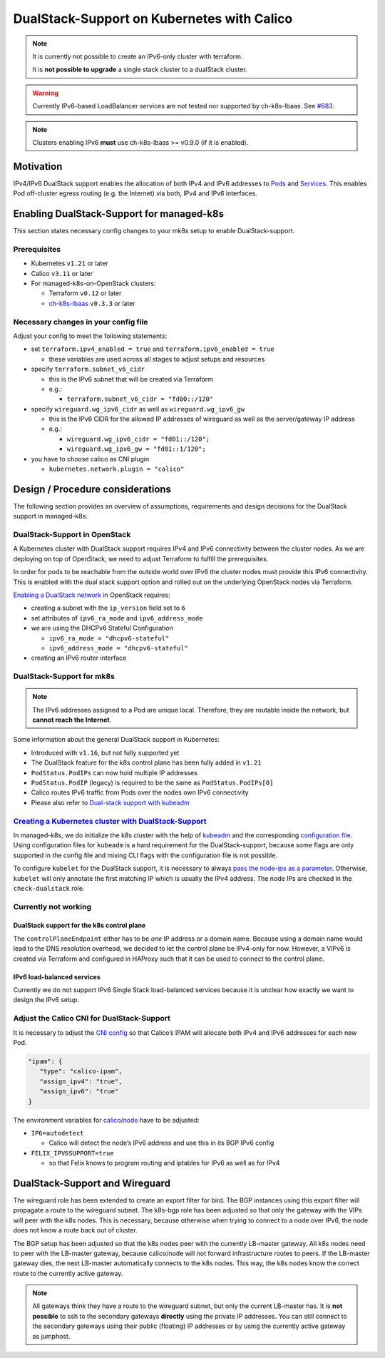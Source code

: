 DualStack-Support on Kubernetes with Calico
===========================================

.. note::

   It is currently not possible to create an IPv6-only cluster
   with terraform.

   It is **not possible to upgrade** a single stack cluster to a
   dualStack cluster.

.. warning::

   Currently IPv6-based LoadBalancer services are not tested
   nor supported by ch-k8s-lbaas.
   See `#683 <https://gitlab.com/yaook/k8s/-/issues/683>`__.

.. note::

   Clusters enabling IPv6 **must** use ch-k8s-lbaas >= v0.9.0 (if it is enabled).

Motivation
----------

IPv4/IPv6 DualStack support enables the allocation of both IPv4 and IPv6
addresses to
`Pods <https://kubernetes.io/docs/concepts/workloads/pods/>`__ and
`Services <https://kubernetes.io/docs/concepts/services-networking/service/>`__.
This enables Pod off-cluster egress routing (e.g. the Internet) via
both, IPv4 and IPv6 interfaces.

Enabling DualStack-Support for managed-k8s
------------------------------------------

This section states necessary config changes to your mk8s setup to
enable DualStack-support.

Prerequisites
~~~~~~~~~~~~~

-  Kubernetes ``v1.21`` or later
-  Calico ``v3.11`` or later
-  For managed-k8s-on-OpenStack clusters:

   -  Terraform ``v0.12`` or later
   -  `ch-k8s-lbaas <https://github.com/cloudandheat/ch-k8s-lbaas>`__
      ``v0.3.3`` or later

Necessary changes in your config file
~~~~~~~~~~~~~~~~~~~~~~~~~~~~~~~~~~~~~

Adjust your config to meet the following statements:

-  set ``terraform.ipv4_enabled = true`` and ``terraform.ipv6_enabled = true``

   - these variables are used across all stages
     to adjust setups and resources

-  specify ``terraform.subnet_v6_cidr``

   -  this is the IPv6 subnet that will be created via Terraform
   -  e.g.:

      -  ``terraform.subnet_v6_cidr = "fd00::/120"``

-  specify ``wireguard.wg_ipv6_cidr`` as well as ``wireguard.wg_ipv6_gw``

   -  this is the IPv6 CIDR for the allowed IP addresses of wireguard as
      well as the server/gateway IP address
   -  e.g.:

      -  ``wireguard.wg_ipv6_cidr = "fd01::/120";``
      -  ``wireguard.wg_ipv6_gw = "fd01::1/120";``

-  you have to choose calico as CNI plugin

   -  ``kubernetes.network.plugin = "calico"``

Design / Procedure considerations
---------------------------------

The following section provides an overview of assumptions, requirements
and design decisions for the DualStack support in managed-k8s.

DualStack-Support in OpenStack
~~~~~~~~~~~~~~~~~~~~~~~~~~~~~~

A Kubernetes cluster with DualStack support requires IPv4 and IPv6
connectivity between the cluster nodes. As we are deploying on top of
OpenStack, we need to adjust Terraform to fulfill the prerequisites.

In order for pods to be reachable from the outside world over IPv6
the cluster nodes must provide this IPv6 connectivity.
This is enabled with the dual stack support option
and rolled out on the underlying OpenStack nodes via Terraform.

`Enabling a DualStack network <https://docs.openstack.org/neutron/latest/admin/config-ipv6.html>`__
in OpenStack requires:

-  creating a subnet with the ``ip_version`` field set to ``6``
-  set attributes of ``ipv6_ra_mode`` and ``ipv6_address_mode``
-  we are using the DHCPv6 Stateful Configuration

   -  ``ipv6_ra_mode = "dhcpv6-stateful"``
   -  ``ipv6_address_mode = "dhcpv6-stateful"``

-  creating an IPv6 router interface

DualStack-Support for mk8s
~~~~~~~~~~~~~~~~~~~~~~~~~~

.. note::

   The IPv6 addresses assigned to a Pod are unique local. Therefore,
   they are routable inside the network, but **cannot reach the Internet**.

Some information about the general DualStack support in Kubernetes:

-  Introduced with ``v1.16``, but not fully supported yet
-  The DualStack feature for the k8s control plane has been fully added
   in ``v1.21``
-  ``PodStatus.PodIPs`` can now hold multiple IP addresses
-  ``PodStatus.PodIP`` (legacy) is required to be the same as
   ``PodStatus.PodIPs[0]``
-  Calico routes IPv6 traffic from Pods over the nodes own IPv6
   connectivity
-  Please also refer to
   `Dual-stack support with kubeadm <https://kubernetes.io/docs/setup/production-environment/tools/kubeadm/dual-stack-support/>`__

`Creating a Kubernetes cluster with DualStack-Support <https://kubernetes.io/docs/concepts/services-networking/dual-stack/#enable-ipv4-ipv6-dual-stack>`__
~~~~~~~~~~~~~~~~~~~~~~~~~~~~~~~~~~~~~~~~~~~~~~~~~~~~~~~~~~~~~~~~~~~~~~~~~~~~~~~~~~~~~~~~~~~~~~~~~~~~~~~~~~~~~~~~~~~~~~~~~~~~~~~~~~~~~~~~~~~~~~~~~~~~~~~~~~

In managed-k8s, we do initialize the k8s cluster with the help of
`kubeadm <https://kubernetes.io/docs/reference/setup-tools/kubeadm/>`__
and the corresponding
`configuration file <https://kubernetes.io/docs/reference/setup-tools/kubeadm/kubeadm-init/#config-file>`__.
Using configuration files for ``kubeadm`` is a hard requirement for the
DualStack-support, because some flags are only supported in the config
file and mixing CLI flags with the configuration file is not possible.

To configure ``kubelet`` for the DualStack support, it is necessary to
always
`pass the node-ips as a parameter <https://github.com/kubernetes/kubernetes/pull/95239#>`__.
Otherwise, ``kubelet`` will only annotate the first matching IP which is
usually the IPv4 address. The node IPs are checked in the
``check-dualstack`` role.

Currently not working
~~~~~~~~~~~~~~~~~~~~~

DualStack support for the k8s control plane
^^^^^^^^^^^^^^^^^^^^^^^^^^^^^^^^^^^^^^^^^^^

The ``controlPlaneEndpoint`` either has to be *one* IP address or a
domain name. Because using a domain name would lead to the DNS
resolution overhead, we decided to let the control plane be IPv4-only
for now. However, a VIPv6 is created via Terraform and configured in
HAProxy such that it can be used to connect to the control plane.

IPv6 load-balanced services
^^^^^^^^^^^^^^^^^^^^^^^^^^^

Currently we do not support IPv6 Single Stack load-balanced services
because it is unclear how exactly we want to design the IPv6 setup.

Adjust the Calico CNI for DualStack-Support
~~~~~~~~~~~~~~~~~~~~~~~~~~~~~~~~~~~~~~~~~~~

It is necessary to adjust the
`CNI config <https://kubernetes.io/docs/concepts/extend-kubernetes/compute-storage-net/network-plugins/>`__
so that Calico’s IPAM will allocate both IPv4 and IPv6 addresses for
each new Pod.

.. code:: json

   "ipam": {
      "type": "calico-ipam",
      "assign_ipv4": "true",
      "assign_ipv6": "true"
   }

The environment variables for
`calico/node <https://docs.projectcalico.org/reference/node/configuration>`__
have to be adjusted:

-  ``IP6=autodetect``

   -  Calico will detect the
      node’s IPv6 address and use this in its BGP IPv6 config

-  ``FELIX_IPV6SUPPORT=true``

   -  so that Felix knows to program routing and
      iptables for IPv6 as well as for IPv4

DualStack-Support and Wireguard
-------------------------------

The wireguard role has been extended to create an export filter for
bird. The BGP instances using this export filter will propagate a route
to the wireguard subnet. The k8s-bgp role has been adjusted so that only
the gateway with the VIPs will peer with the k8s nodes. This is
necessary, because otherwise when trying to connect to a node over IPv6,
the node does not know a route back out of cluster.

The BGP setup has been adjusted so that the k8s nodes peer with the
currently LB-master gateway. All k8s nodes need to peer with the
LB-master gateway, because calico/node will not forward infrastructure
routes to peers. If the LB-master gateway dies, the next LB-master
automatically connects to the k8s nodes. This way, the k8s nodes know
the correct route to the currently active gateway.

.. note::

   All gateways think they have a route to the wireguard subnet,
   but only the current LB-master has.
   It is **not possible** to ssh to the secondary gateways **directly**
   using the private IP addresses.
   You can still connect to the secondary gateways using their
   public (floating) IP addresses or by using the currently active
   gateway as jumphost.
